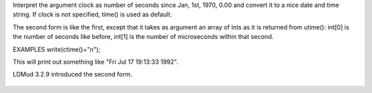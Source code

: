.. efun:: string ctime(int clock)
  string ctime(int *uclock)

Interpret the argument clock as number of seconds since Jan,
1st, 1970, 0.00 and convert it to a nice date and time string.
If clock is not specified, time() is used as default.

The second form is like the first, except that it takes as argument
an array of ints as it is returned from utime(): int[0] is the number
of seconds like before, int[1] is the number of microseconds within
that second.

EXAMPLES
write(ctime()+"\n");

This will print out something like "Fri Jul 17 19:13:33 1992".

.. history
LDMud 3.2.9 introduced the second form.

  .. seealso:: :efun:`gmtime`, :efun:`localtime`, :efun:`mktime`, :efun:`strftime`, :efun:`time`, :efun:`utime`
